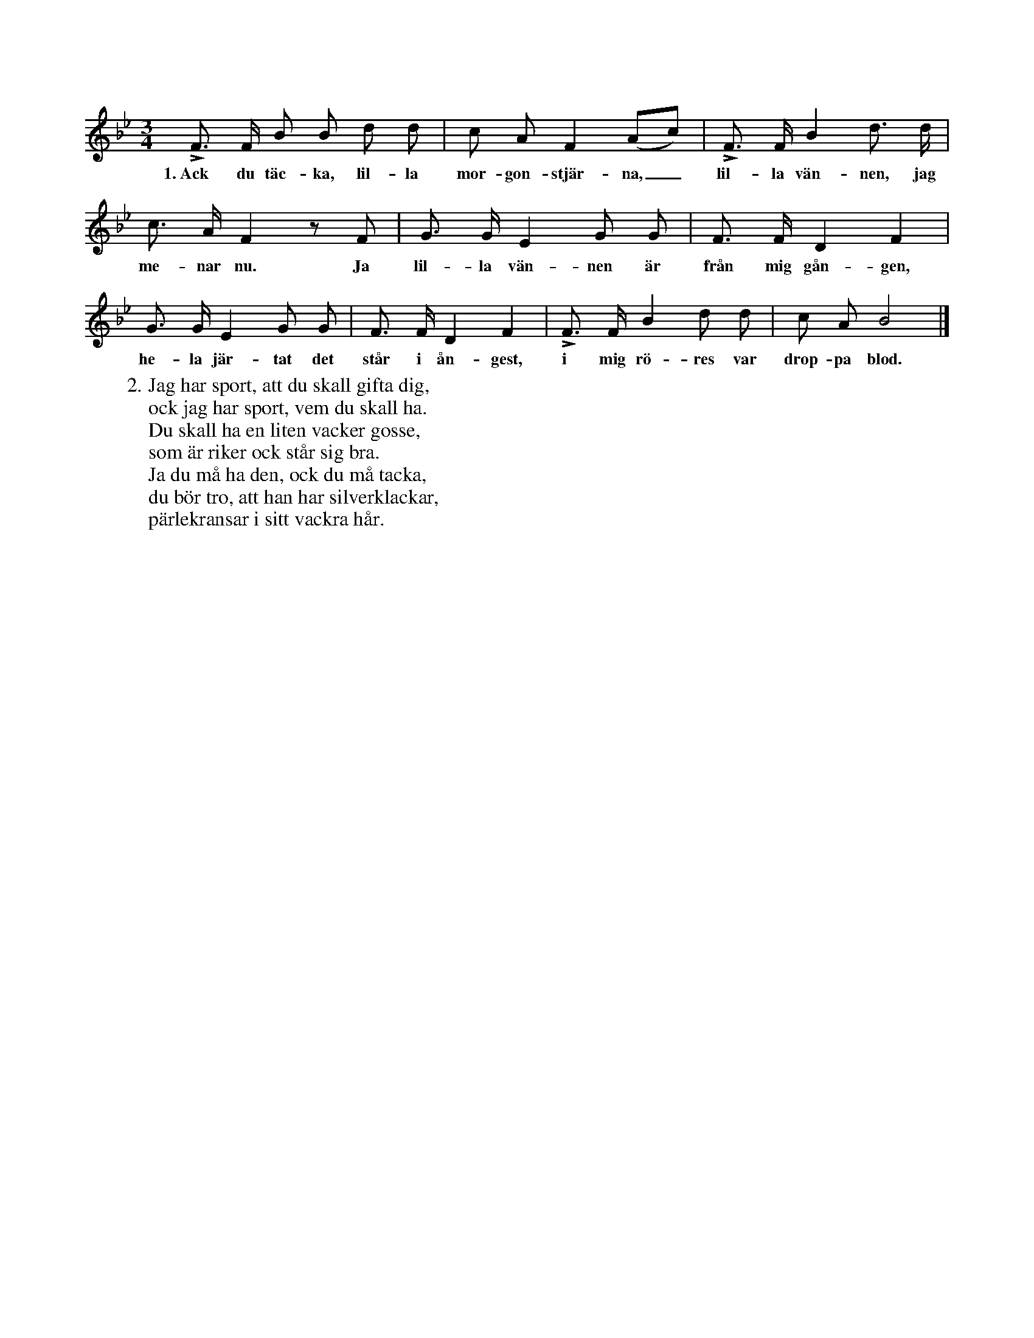 X:63
T:
S:Upptecknad efter föresjungning av Helena Mårtenson i Burs. % Mårtenson -> Mårtensson
M:3/4
L:1/8
K:Bb
LF> F B B d d|c A F2 (Ac)|LF> F B2 d> d|
w:1.~Ack du täc-ka, lil-la mor-gon-stjär-na,_ lil-la vän-nen, jag
c> A F2 z F|G> G E2 G G|F> F D2 F2|
w:me-nar nu. Ja lil-la vän-nen är från mig gån-gen,
G> G E2 G G|F> F D2 F2|LF> F B2 d d|c A B4|]
w:he-la jär-tat det står i ån-gest, i mig rö-res var drop-pa blod.
W:2. Jag har sport, att du skall gifta dig,
W:   ock jag har sport, vem du skall ha.
W:   Du skall ha en liten vacker gosse,
W:   som är riker ock står sig bra.
W:   Ja du må ha den, ock du må tacka,
W:   du bör tro, att han har silverklackar,
W:   pärlekransar i sitt vackra hår.

